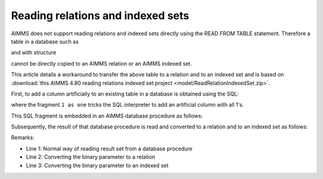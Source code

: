 Reading relations and indexed sets
======================================

AIMMS does not support reading relations and indexed sets directly using the READ FROM TABLE statement.
Therefore a table in a database such as

.. image:: images/data-sqlite-database.png
    :align: center
    
and with structure

.. image:: images/data-sqlite-structure.png
    :align: center

cannot be directly copied to an AIMMS relation or an AIMMS indexed set. 

This article details a workaround to transfer the above table to a relation and to an indexed set and is based on :download:`this AIMMS 4.80 reading relations indexed set project <model/ReadRelationIndexedSet.zip>`.

First, to add a column artificially to an existing table in a database is obtained using the SQL:

.. code-block:: sql
    :linenos:
    
    select A, B, 1 as one from AB ;

where the fragment ``1 as one`` tricks the SQL interpreter to add an artificial column with all 1's.

This SQL fragment is embedded in an AIMMS database procedure as follows:

.. code-block:: aimms
    :linenos:
    :emphasize-lines: 4

    DatabaseProcedure dbpr_addColumnOne {
        DataSource: "data\\one.dsn";
        SqlQuery: {
            "select A, B, 1 as one from AB ;"
        }
        Property: UseResultSet;
        Mapping: {
            "A" --> i_a,
            "B" --> i_b,
            "one" --> bp_indicatorAB(i_a,i_b)
        }
    }

Subsequently, the result of that database procedure is read and converted to a relation and to an indexed set as follows:

.. image:: images/read-convert-data.png
    :align: center

Remarks:

* Line 1: Normal way of reading result set from a database procedure

* Line 2: Converting the binary parameter to a relation

* Line 3: Converting the binary parameter to an indexed set






